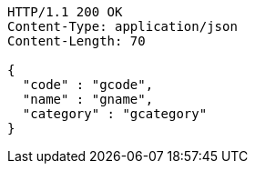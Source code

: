 [source,http,options="nowrap"]
----
HTTP/1.1 200 OK
Content-Type: application/json
Content-Length: 70

{
  "code" : "gcode",
  "name" : "gname",
  "category" : "gcategory"
}
----